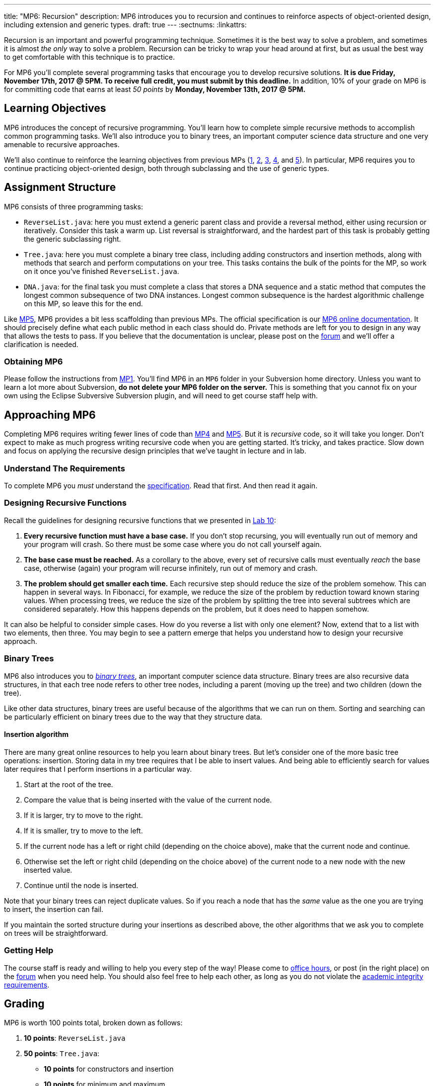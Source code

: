---
title: "MP6: Recursion"
description:
  MP6 introduces you to recursion and continues to reinforce aspects of
  object-oriented design, including extension and generic types.
draft: true
---
:sectnums:
:linkattrs:

:forum: pass:normal[https://cs125-forum.cs.illinois.edu[forum,role='noexternal']]

[.lead]
//
Recursion is an important and powerful programming technique.
//
Sometimes it is the best way to solve a problem, and sometimes it is almost _the
only_ way to solve a problem.
//
Recursion can be tricky to wrap your head around at first, but as usual the best
way to get comfortable with this technique is to practice.

For MP6 you'll complete several programming tasks that encourage you to develop
recursive solutions.
//
*It is due Friday, November 17th, 2017 @ 5PM. To receive full credit, you must
submit by this deadline.*
//
In addition, 10% of your grade on MP6 is for committing code that earns at least
_50 points_ by *Monday, November 13th, 2017 @ 5PM.*

[[objectives]]
== Learning Objectives

MP6 introduces the concept of recursive programming.
//
You'll learn how to complete simple recursive methods to accomplish common
programming tasks.
//
We'll also introduce you to binary trees, an important computer science data
structure and one very amenable to recursive approaches.

We'll also continue to reinforce the learning objectives from previous MPs
(link:/MP/1/[1], link:/MP/2/[2], link:/MP/3/[3], link:/MP/4/[4], and
link:/MP/5/[5]).
//
In particular, MP6 requires you to continue practicing object-oriented design,
both through subclassing and the use of generic types.

[[structure]]
== Assignment Structure

MP6 consists of three programming tasks:

* `ReverseList.java`: here you must extend a generic parent class and provide a
reversal method, either using recursion or iteratively.
//
Consider this task a warm up.
//
List reversal is straightforward, and the hardest part of this task is probably
getting the generic subclassing right.
//
* `Tree.java`: here you must complete a binary tree class, including adding
constructors and insertion methods, along with methods that search and perform
computations on your tree.
//
This tasks contains the bulk of the points for the MP, so work on it once you've
finished `ReverseList.java`.
//
* `DNA.java`: for the final task you must complete a class that stores a DNA
sequence and a static method that computes the longest common subsequence of two
DNA instances.
//
Longest common subsequence is the hardest algorithmic challenge on this MP, so
leave this for the end.

Like link:/MP/5/[MP5], MP6 provides a bit less scaffolding than previous MPs.
//
The official specification is our
//
https://cs125-illinois.github.io/MP6/[MP6 online documentation].
//
It should precisely define what each public method in each class should do.
//
Private methods are left for you to design in any way that allows the tests to
pass.
//
If you believe that the documentation is unclear, please post on
the {forum} and we'll offer a clarification is needed.

[[getting]]
=== Obtaining MP6

Please follow the instructions from link:/MP/1/#getting[MP1].
//
You'll find MP6 in an `MP6` folder in your Subversion home directory.
//
Unless you want to learn a lot more about Subversion, *do not delete your MP6
folder on the server.*
//
This is something that you cannot fix on your own using the Eclipse Subversive
Subversion plugin, and will need to get course staff help with.

[[approach]]
== Approaching MP6

Completing MP6 requires writing fewer lines of code than link:/MP/4[MP4] and
link:/MP/5/[MP5].
//
But it is _recursive_ code, so it will take you longer.
//
Don't expect to make as much progress writing recursive code when you are
getting started.
//
It's tricky, and takes practice.
//
Slow down and focus on applying the recursive design principles that we've
taught in lecture and in lab.

=== Understand The Requirements

To complete MP6 you _must_ understand the
//
https://cs125-illinois.github.io/MP6/[specification].
//
Read that first.
//
And then read it again.

=== Designing Recursive Functions

Recall the guidelines for designing recursive functions that we presented in
//
https://cs125.cs.illinois.edu/lab/10/[Lab 10]:

. *Every recursive function must have a base case.*
//
If you don't stop recursing, you will eventually run out of memory and
your program will crash.
//
So there must be some case where you do not call yourself again.
//
. *The base case must be reached.*
//
As a corollary to the above, every set of recursive calls must eventually
_reach_ the base case, otherwise (again) your program will recurse infinitely,
run out of memory and crash.
//
. *The problem should get smaller each time.*
//
Each recursive step should reduce the size of the problem somehow.
//
This can happen in several ways.
//
In Fibonacci, for example, we reduce the size of the problem by reduction toward
known staring values.
//
When processing trees, we reduce the size of the problem by splitting the tree
into several subtrees which are considered separately.
//
How this happens depends on the problem, but it does need to happen somehow.

It can also be helpful to consider simple cases.
//
How do you reverse a list with only one element?
//
Now, extend that to a list with two elements, then three.
//
You may begin to see a pattern emerge that helps you understand how to design
your recursive approach.

[[trees]]
=== Binary Trees

[.lead]
//
MP6 also introduces you to
//
https://en.wikipedia.org/wiki/Binary_tree[_binary trees_],
//
an important computer science data structure.
//
Binary trees are also recursive data structures, in that each tree node refers
to other tree nodes, including a parent (moving up the tree) and two children
(down the tree).

Like other data structures, binary trees are useful because of the algorithms
that we can run on them.
//
Sorting and searching can be particularly efficient on binary trees due to the
way that they structure data.

[[insertion]]
==== Insertion algorithm

There are many great online resources to help you learn about binary trees.
//
But let's consider one of the more basic tree operations: insertion.
//
Storing data in my tree requires that I be able to insert values.
//
And being able to efficiently search for values later requires that I perform
insertions in a particular way.

. Start at the root of the tree.
//
. Compare the value that is being inserted with the value of the current node.
//
. If it is larger, try to move to the right.
//
. If it is smaller, try to move to the left.
//
. If the current node has a left or right child (depending on the choice above),
make that the current node and continue.
//
. Otherwise set the left or right child (depending on the choice above) of the
current node to a new node with the new inserted value.
//
. Continue until the node is inserted.

Note that your binary trees can reject duplicate values.
//
So if you reach a node that has the _same_ value as the one you are trying to
insert, the insertion can fail.

If you maintain the sorted structure during your insertions as described above,
the other algorithms that we ask you to complete on trees will be
straightforward.

=== Getting Help

The course staff is ready and willing to help you every step of the way!
//
Please come to link:/info/syllabus/#calendar[office hours], or post (in the
right place) on the {forum} when you need help.
//
You should also feel free to help each other, as long as you do not violate the
<<cheating, academic integrity requirements>>.

[[grading]]
== Grading

MP6 is worth 100 points total, broken down as follows:

. *10 points*: `ReverseList.java`
. *50 points*: `Tree.java`:
  ** *10 points* for constructors and insertion
  ** *10 points* for minimum and maximum
  ** *10 points* for search
  ** *10 points* for depth counting
  ** *10 points* for descendant counting
. *20 points*: `DNA.java`
. *10 points* for no `checkstyle` violations
. *10 points* for committing code that earns at least 50 points before
Monday, November 13th, 2017 @ 5PM.

[[testing]]
=== Test Cases

As in previous MPs, we have provided exhaustive test cases
for each part of MP6.
//
Please review the link:/MP/1/#testing[MP1 testing instructions].

[[autograding]]
=== Autograding

Like previous assignments, we provide you with an autograding script that you
can use to estimate your current grade as often as you want.
//
Note that, like previous MPs, the local autograder can only calculate 90 out of
your 100 total points.

Unless you have modified the test cases or autograder configuration files, the
autograding output should equal the score that you will earn when you submit.
//
*If you modify our test cases or the autograding configuration, all bets are
off.*

[[submitting]]
== Submitting Your Work

Overall you should refer to link:/MP/subversion[our instructions for using
Subversion].
//
Commit early and often!
//
You only earn credit for the version of your code that is committed to your
repository, so ensure that we have your best submission before the deadline.

And remember, you must commit something that earns 50 points before *Monday,
November 13th, 2017 @ 5PM* to earn 10 points on the assignment.
//
This is a bit of a higher bar than in previous assignments, since fixing
checkstyle errors will only get you 10 points and there are no points for just
compiling.
//
So you'll need to complete a few bits of class logic past this bar.

[[cheating]]
=== Academic Integrity

Please review the link:/MP/1/[MP1 academic integrity guidelines].
